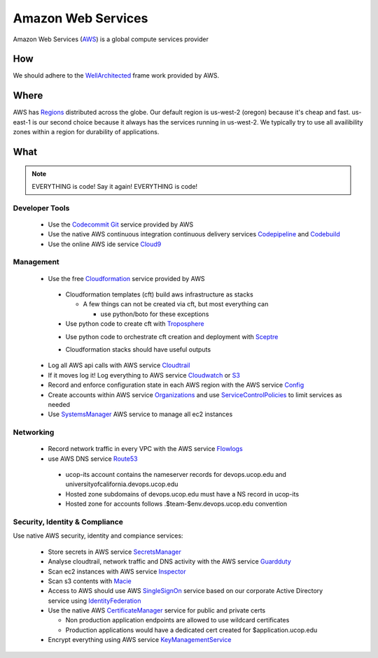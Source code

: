 Amazon Web Services
===================

Amazon Web Services (AWS_) is a global compute services provider

    .. _AWS: https://aws.amazon.com/

How
---

We should adhere to the WellArchitected_ frame work provided by AWS.

    .. _WellArchitected: https://aws.amazon.com/architecture/well-architected/

Where
-----

AWS has Regions_ distributed across the globe. Our default region is us-west-2
(oregon) because it's cheap and fast. us-east-1 is our second choice because it
always has the services running in us-west-2. We typically try to use all
availibility zones within a region for durability of applications.

    .. _Regions: https://docs.aws.amazon.com/AmazonRDS/latest/UserGuide/Concepts.RegionsAndAvailabilityZones.html

What
----

.. note:: EVERYTHING is code!   Say it again! EVERYTHING is code!

Developer Tools
^^^^^^^^^^^^^^^

  * Use the Codecommit_ Git_ service provided by AWS 

    .. _Codecommit: https://aws.amazon.com/codecommit/
    .. _Git: https://git-scm.com/

  * Use the native AWS continuous integration continuous delivery services
    Codepipeline_ and Codebuild_

    .. _Codepipeline: https://aws.amazon.com/codepipeline/
    .. _Codebuild: https://aws.amazon.com/codebuild/

  * Use the online AWS ide service Cloud9_

    .. _Cloud9: https://aws.amazon.com/cloud9/

Management
^^^^^^^^^^

  * Use the free Cloudformation_ service provided by AWS 

  .. _Cloudformation: https://aws.amazon.com/cloudformation/

    * Cloudformation templates (cft) build aws infrastructure as stacks

      * A few things can not be created via cft, but most everything can

        * use python/boto for these exceptions

    * Use python code to create cft with Troposphere_

    .. _Troposphere: https://github.com/cloudtools/troposphere

    * Use python code to orchestrate cft creation and deployment with Sceptre_

    .. _Sceptre: https://sceptre.cloudreach.com/latest/docs/index.html

    * Cloudformation stacks should have useful outputs

  * Log all AWS api calls with AWS service Cloudtrail_

    .. _Cloudtrail: https://aws.amazon.com/cloudtrail/

  * If it moves log it! Log everything to AWS service Cloudwatch_ or S3_

    .. _Cloudwatch: https://aws.amazon.com/cloudwatch/
    .. _S3: https://aws.amazon.com/s3/

  * Record and enforce configuration state in each AWS region with the AWS
    service Config_

    .. _Config: https://aws.amazon.com/config/

  * Create accounts within AWS service Organizations_ and use
    ServiceControlPolicies_ to limit services as needed

    .. _Organizations: https://aws.amazon.com/organizations/
    .. _ServiceControlPolicies: https://docs.aws.amazon.com/organizations/latest/userguide/orgs_manage_policies_about-scps.html

  * Use SystemsManager_ AWS service to manage all ec2 instances

    .. _SystemsManager: https://aws.amazon.com/systems-manager/

Networking
^^^^^^^^^^


  * Record network traffic in every VPC with the AWS service Flowlogs_

    .. _Flowlogs: https://docs.aws.amazon.com/AmazonVPC/latest/UserGuide/flow-logs.html

  * use AWS DNS service Route53_

  .. _Route53: https://aws.amazon.com/route53/

    * ucop-its account contains the nameserver records for devops.ucop.edu and
      universityofcalifornia.devops.ucop.edu

    * Hosted zone subdomains of devops.ucop.edu must have a NS record in ucop-its

    * Hosted zone for accounts follows .$team-$env.devops.ucop.edu convention

Security, Identity & Compliance
^^^^^^^^^^^^^^^^^^^^^^^^^^^^^^^

Use native AWS security, identity and compiance services:


  * Store secrets in AWS service SecretsManager_

    .. _SecretsManager: https://aws.amazon.com/secrets-manager/

  * Analyse cloudtrail, network traffic and DNS activity with the AWS service
    Guardduty_

    .. _Guardduty: https://aws.amazon.com/guardduty/

  * Scan ec2 instances with AWS service Inspector_

    .. _Inspector: https://aws.amazon.com/inspector/

  * Scan s3 contents with Macie_

    .. _Macie: https://aws.amazon.com/macie/

  * Access to AWS should use AWS SingleSignOn_ service based on our corporate
    Active Directory service using IdentityFederation_

    .. _SingleSignOn: https://aws.amazon.com/single-sign-on/
    .. _IdentityFederation: https://aws.amazon.com/identity/federation/

  * Use the native AWS CertificateManager_ service for public and private certs

    .. _CertificateManager: https://aws.amazon.com/certificate-manager/

    * Non production application endpoints are allowed to use wildcard certificates
    * Production applications would have a dedicated cert created for $application.ucop.edu

  * Encrypt everything using AWS service KeyManagementService_ 

    .. _KeyManagementService: https://aws.amazon.com/kms/
